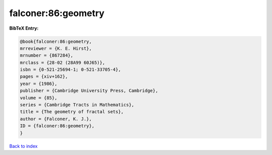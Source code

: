 falconer:86:geometry
====================

.. :cite:t:`falconer:86:geometry`

.. bibliography:: ../../All.bib

**BibTeX Entry:**

.. code-block:: bibtex

   @book{falconer:86:geometry,
   mrreviewer = {K. E. Hirst},
   mrnumber = {867284},
   mrclass = {28-02 (28A99 60J65)},
   isbn = {0-521-25694-1; 0-521-33705-4},
   pages = {xiv+162},
   year = {1986},
   publisher = {Cambridge University Press, Cambridge},
   volume = {85},
   series = {Cambridge Tracts in Mathematics},
   title = {The geometry of fractal sets},
   author = {Falconer, K. J.},
   ID = {falconer:86:geometry},
   }

`Back to index <../index>`_
